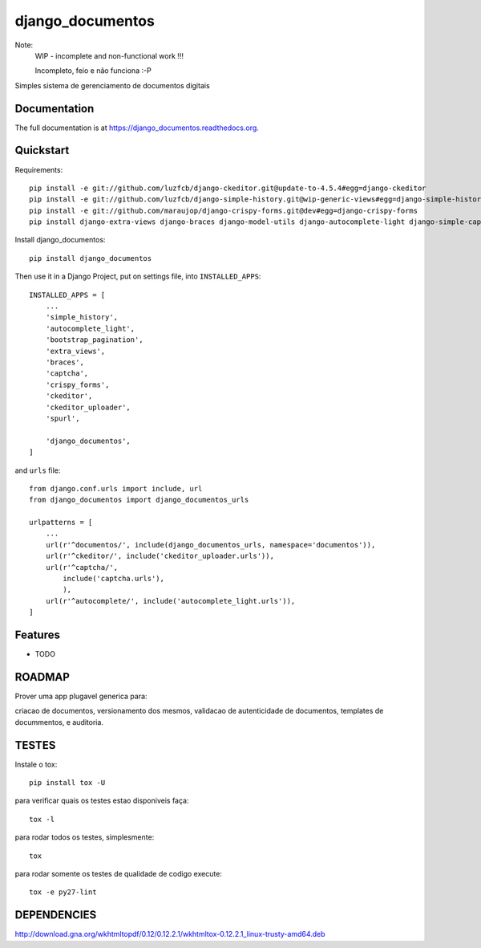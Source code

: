=============================
django_documentos
=============================

.. image:: https://badge.fury.io/py/django_documentos.svg
    :target: https://badge.fury.io/py/django_documentos

.. image:: https://travis-ci.org/luzfcb/django_documentos.svg?branch=master
    :target: https://travis-ci.org/luzfcb/django_documentos

.. image:: https://requires.io/github/luzfcb/django_documentos/requirements.svg?branch=master
    :target: https://requires.io/github/luzfcb/django_documentos/requirements/?branch=master
    :alt: Requirements Status

.. image:: http://codecov.io/github/luzfcb/django_documentos/coverage.svg?branch=master
    :target: http://codecov.io/github/luzfcb/django_documentos?branch=master

.. image:: https://landscape.io/github/luzfcb/django_documentos/master/landscape.svg?style=flat
   :target: https://landscape.io/github/luzfcb/django_documentos/master
   :alt: Code Health

.. image:: https://www.quantifiedcode.com/api/v1/project/a7178204202b440180822033f188e543/badge.svg
    :target: https://www.quantifiedcode.com/app/project/a7178204202b440180822033f188e543
    :alt: Code issues

.. image:: https://badge.waffle.io/luzfcb/django_documentos.png?label=ready&title=Ready
    :target: https://waffle.io/luzfcb/django_documentos
    :alt: 'Stories in Ready'


Note:
    WIP - incomplete and non-functional work !!!
    
    Incompleto, feio e não funciona :-P

Simples sistema de gerenciamento de documentos digitais

Documentation
-------------

The full documentation is at https://django_documentos.readthedocs.org.

Quickstart
----------

Requirements::

    pip install -e git://github.com/luzfcb/django-ckeditor.git@update-to-4.5.4#egg=django-ckeditor
    pip install -e git://github.com/luzfcb/django-simple-history.git@wip-generic-views#egg=django-simple-history
    pip install -e git://github.com/maraujop/django-crispy-forms.git@dev#egg=django-crispy-forms
    pip install django-extra-views django-braces django-model-utils django-autocomplete-light django-simple-captcha django-bootstrap-pagination django-wkhtmltopdf


Install django_documentos::

    pip install django_documentos


Then use it in a Django Project, put on settings file, into ``INSTALLED_APPS``::

    INSTALLED_APPS = [
        ...
        'simple_history',
        'autocomplete_light',
        'bootstrap_pagination',
        'extra_views',
        'braces',
        'captcha',
        'crispy_forms',
        'ckeditor',
        'ckeditor_uploader',
        'spurl',
    
        'django_documentos',
    ]

and ``urls`` file::

    from django.conf.urls import include, url
    from django_documentos import django_documentos_urls

    urlpatterns = [
        ...
        url(r'^documentos/', include(django_documentos_urls, namespace='documentos')),
        url(r'^ckeditor/', include('ckeditor_uploader.urls')),
        url(r'^captcha/',
            include('captcha.urls'),
            ),
        url(r'^autocomplete/', include('autocomplete_light.urls')),
    ]




Features
--------

* TODO

ROADMAP
--------

Prover uma app plugavel generica para:

criacao de documentos, versionamento dos mesmos, validacao de autenticidade de documentos, templates de docummentos, e auditoria.


TESTES
------

Instale o tox::

    pip install tox -U

para verificar quais os testes estao disponiveis faça::

    tox -l

para rodar todos os testes, simplesmente::

    tox

para rodar somente os testes de qualidade de codigo execute::

    tox -e py27-lint




DEPENDENCIES
-------------

http://download.gna.org/wkhtmltopdf/0.12/0.12.2.1/wkhtmltox-0.12.2.1_linux-trusty-amd64.deb
